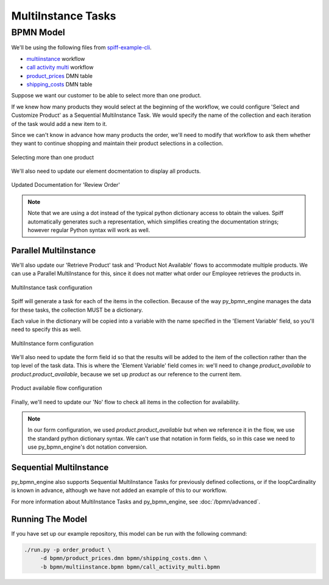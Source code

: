 MultiInstance Tasks
===================

BPMN Model
----------

We'll be using the following files from `spiff-example-cli <https://github.com/sartography/spiff-example-cli>`_.

- `multiinstance <https://github.com/sartography/spiff-example-cli/blob/master/bpmn/multiinstance.bpmn>`_ workflow
- `call activity multi <https://github.com/sartography/spiff-example-cli/blob/master/bpmn/call_activity_multi.bpmn>`_ workflow
- `product_prices <https://github.com/sartography/spiff-example-cli/blob/master/bpmn/product_prices.dmn>`_ DMN table
- `shipping_costs <https://github.com/sartography/spiff-example-cli/blob/master/bpmn/shipping_costs.dmn>`_ DMN table

Suppose we want our customer to be able to select more than one product.

If we knew how many products they would select at the beginning of the workflow, we could
configure 'Select and Customize Product' as a Sequential MultiInstance Task.  We would
specify the name of the collection and each iteration of the task would add a new item
to it.

Since we can't know in advance how many products the order, we'll need to modify that
workflow to ask them whether they want to continue shopping and maintain their product
selections in a collection.

.. figure:: figures/call_activity_multi.png
   :scale: 30%
   :align: center

   Selecting more than one product

We'll also need to update our element docmentation to display all products.

.. figure:: figures/documentation_multi.png
   :scale: 30%
   :align: center

   Updated Documentation for 'Review Order'

.. note::

   Note that we are using a dot instead of the typical python dictionary access to obtain
   the values.  Spiff automatically generates such a representation, which simplifies creating the
   documentation strings; however regular Python syntax will work as well.

Parallel MultiInstance
^^^^^^^^^^^^^^^^^^^^^^

We'll also update our 'Retrieve Product' task and 'Product Not Available' flows to
accommodate multiple products.  We can use a Parallel MultiInstance for this, since
it does not matter what order our Employee retrieves the products in.

.. figure:: figures/multiinstance_task_configuration.png
   :scale: 30%
   :align: center

   MultiInstance task configuration

Spiff will generate a task for each of the items in the collection.  Because of the way
py_bpmn_engine manages the data for these tasks, the collection MUST be a dictionary.

Each value in the dictionary will be copied into a variable with the name specified in
the 'Element Variable' field, so you'll need to specify this as well.

.. figure:: figures/multiinstance_form_configuration.png
   :scale: 30%
   :align: center

   MultiInstance form configuration

We'll also need to update the form field id so that the results will be added to the
item of the collection rather than the top level of the task data.  This is where the
'Element Variable' field comes in: we'll need to change `product_available` to
`product.product_available`, because we set up `product` as our reference to the
current item.

.. figure:: figures/multiinstance_flow_configuration.png
   :scale: 30%
   :align: center

   Product available flow configuration

Finally, we'll need to update our 'No' flow to check all items in the collection for
availability.

.. note::

   In our form configuration, we used `product.product_available` but when we reference
   it in the flow, we use the standard python dictionary syntax.  We can't use that
   notation in form fields, so in this case we need to use py_bpmn_engine's dot notation
   conversion.

Sequential MultiInstance
^^^^^^^^^^^^^^^^^^^^^^^^

py_bpmn_engine also supports Sequential MultiInstance Tasks for previously defined
collections, or if the loopCardinality is known in advance, although we have not added an
example of this to our workflow.

For more information about MultiInstance Tasks and py_bpmn_engine, see :doc:`/bpmn/advanced`.

Running The Model
^^^^^^^^^^^^^^^^^

If you have set up our example repository, this model can be run with the
following command:

.. code-block:: console

   ./run.py -p order_product \
        -d bpmn/product_prices.dmn bpmn/shipping_costs.dmn \
        -b bpmn/multiinstance.bpmn bpmn/call_activity_multi.bpmn

